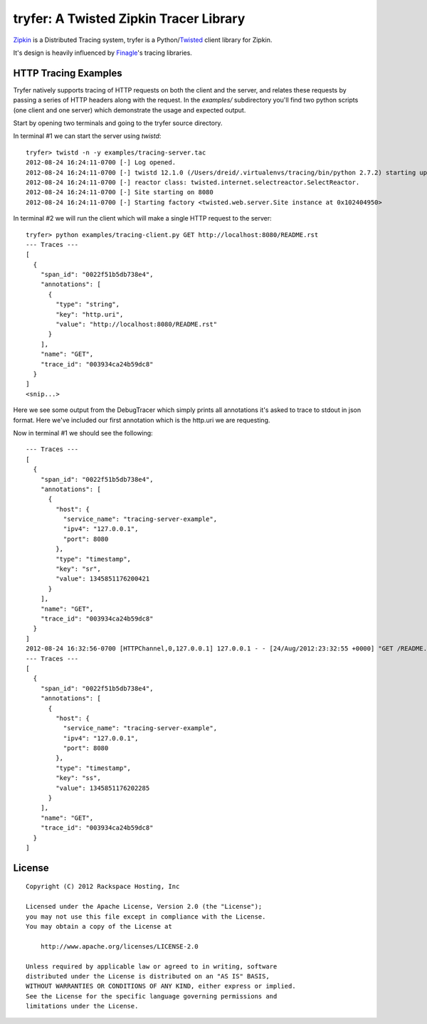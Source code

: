 tryfer: A Twisted Zipkin Tracer Library
=======================================

Zipkin_ is a Distributed Tracing system, tryfer is a Python/Twisted_ client
library for Zipkin.

It's design is heavily influenced by Finagle_'s tracing libraries.

HTTP Tracing Examples
---------------------

Tryfer natively supports tracing of HTTP requests on both the client and the
server, and relates these requests by passing a series of HTTP headers along
with the request.  In the `examples/` subdirectory you'll find two python
scripts (one client and one server) which demonstrate the usage and expected
output.

Start by opening two terminals and going to the tryfer source directory.

In terminal #1 we can start the server using `twistd`::

    tryfer> twistd -n -y examples/tracing-server.tac
    2012-08-24 16:24:11-0700 [-] Log opened.
    2012-08-24 16:24:11-0700 [-] twistd 12.1.0 (/Users/dreid/.virtualenvs/tracing/bin/python 2.7.2) starting up.
    2012-08-24 16:24:11-0700 [-] reactor class: twisted.internet.selectreactor.SelectReactor.
    2012-08-24 16:24:11-0700 [-] Site starting on 8080
    2012-08-24 16:24:11-0700 [-] Starting factory <twisted.web.server.Site instance at 0x102404950>

In terminal #2 we will run the client which will make a single HTTP request to
the server::

    tryfer> python examples/tracing-client.py GET http://localhost:8080/README.rst
    --- Traces ---
    [
      {
        "span_id": "0022f51b5db738e4",
        "annotations": [
          {
            "type": "string",
            "key": "http.uri",
            "value": "http://localhost:8080/README.rst"
          }
        ],
        "name": "GET",
        "trace_id": "003934ca24b59dc8"
      }
    ]
    <snip...>


Here we see some output from the DebugTracer which simply prints all
annotations it's asked to trace to stdout in json format.  Here we've included
our first annotation which is the http.uri we are requesting.

Now in terminal #1 we should see the following::

    --- Traces ---
    [
      {
        "span_id": "0022f51b5db738e4",
        "annotations": [
          {
            "host": {
              "service_name": "tracing-server-example",
              "ipv4": "127.0.0.1",
              "port": 8080
            },
            "type": "timestamp",
            "key": "sr",
            "value": 1345851176200421
          }
        ],
        "name": "GET",
        "trace_id": "003934ca24b59dc8"
      }
    ]
    2012-08-24 16:32:56-0700 [HTTPChannel,0,127.0.0.1] 127.0.0.1 - - [24/Aug/2012:23:32:55 +0000] "GET /README.rst HTTP/1.1" 200 2716 "-" "-"
    --- Traces ---
    [
      {
        "span_id": "0022f51b5db738e4",
        "annotations": [
          {
            "host": {
              "service_name": "tracing-server-example",
              "ipv4": "127.0.0.1",
              "port": 8080
            },
            "type": "timestamp",
            "key": "ss",
            "value": 1345851176202285
          }
        ],
        "name": "GET",
        "trace_id": "003934ca24b59dc8"
      }
    ]


License
-------
::

    Copyright (C) 2012 Rackspace Hosting, Inc

    Licensed under the Apache License, Version 2.0 (the "License");
    you may not use this file except in compliance with the License.
    You may obtain a copy of the License at

        http://www.apache.org/licenses/LICENSE-2.0

    Unless required by applicable law or agreed to in writing, software
    distributed under the License is distributed on an "AS IS" BASIS,
    WITHOUT WARRANTIES OR CONDITIONS OF ANY KIND, either express or implied.
    See the License for the specific language governing permissions and
    limitations under the License.


.. _Zipkin: https://github.com/twitter/zipkin
.. _Twisted: http://twistedmatrix.com/
.. _Finagle: https://github.com/twitter/finagle/tree/master/finagle-zipkin
